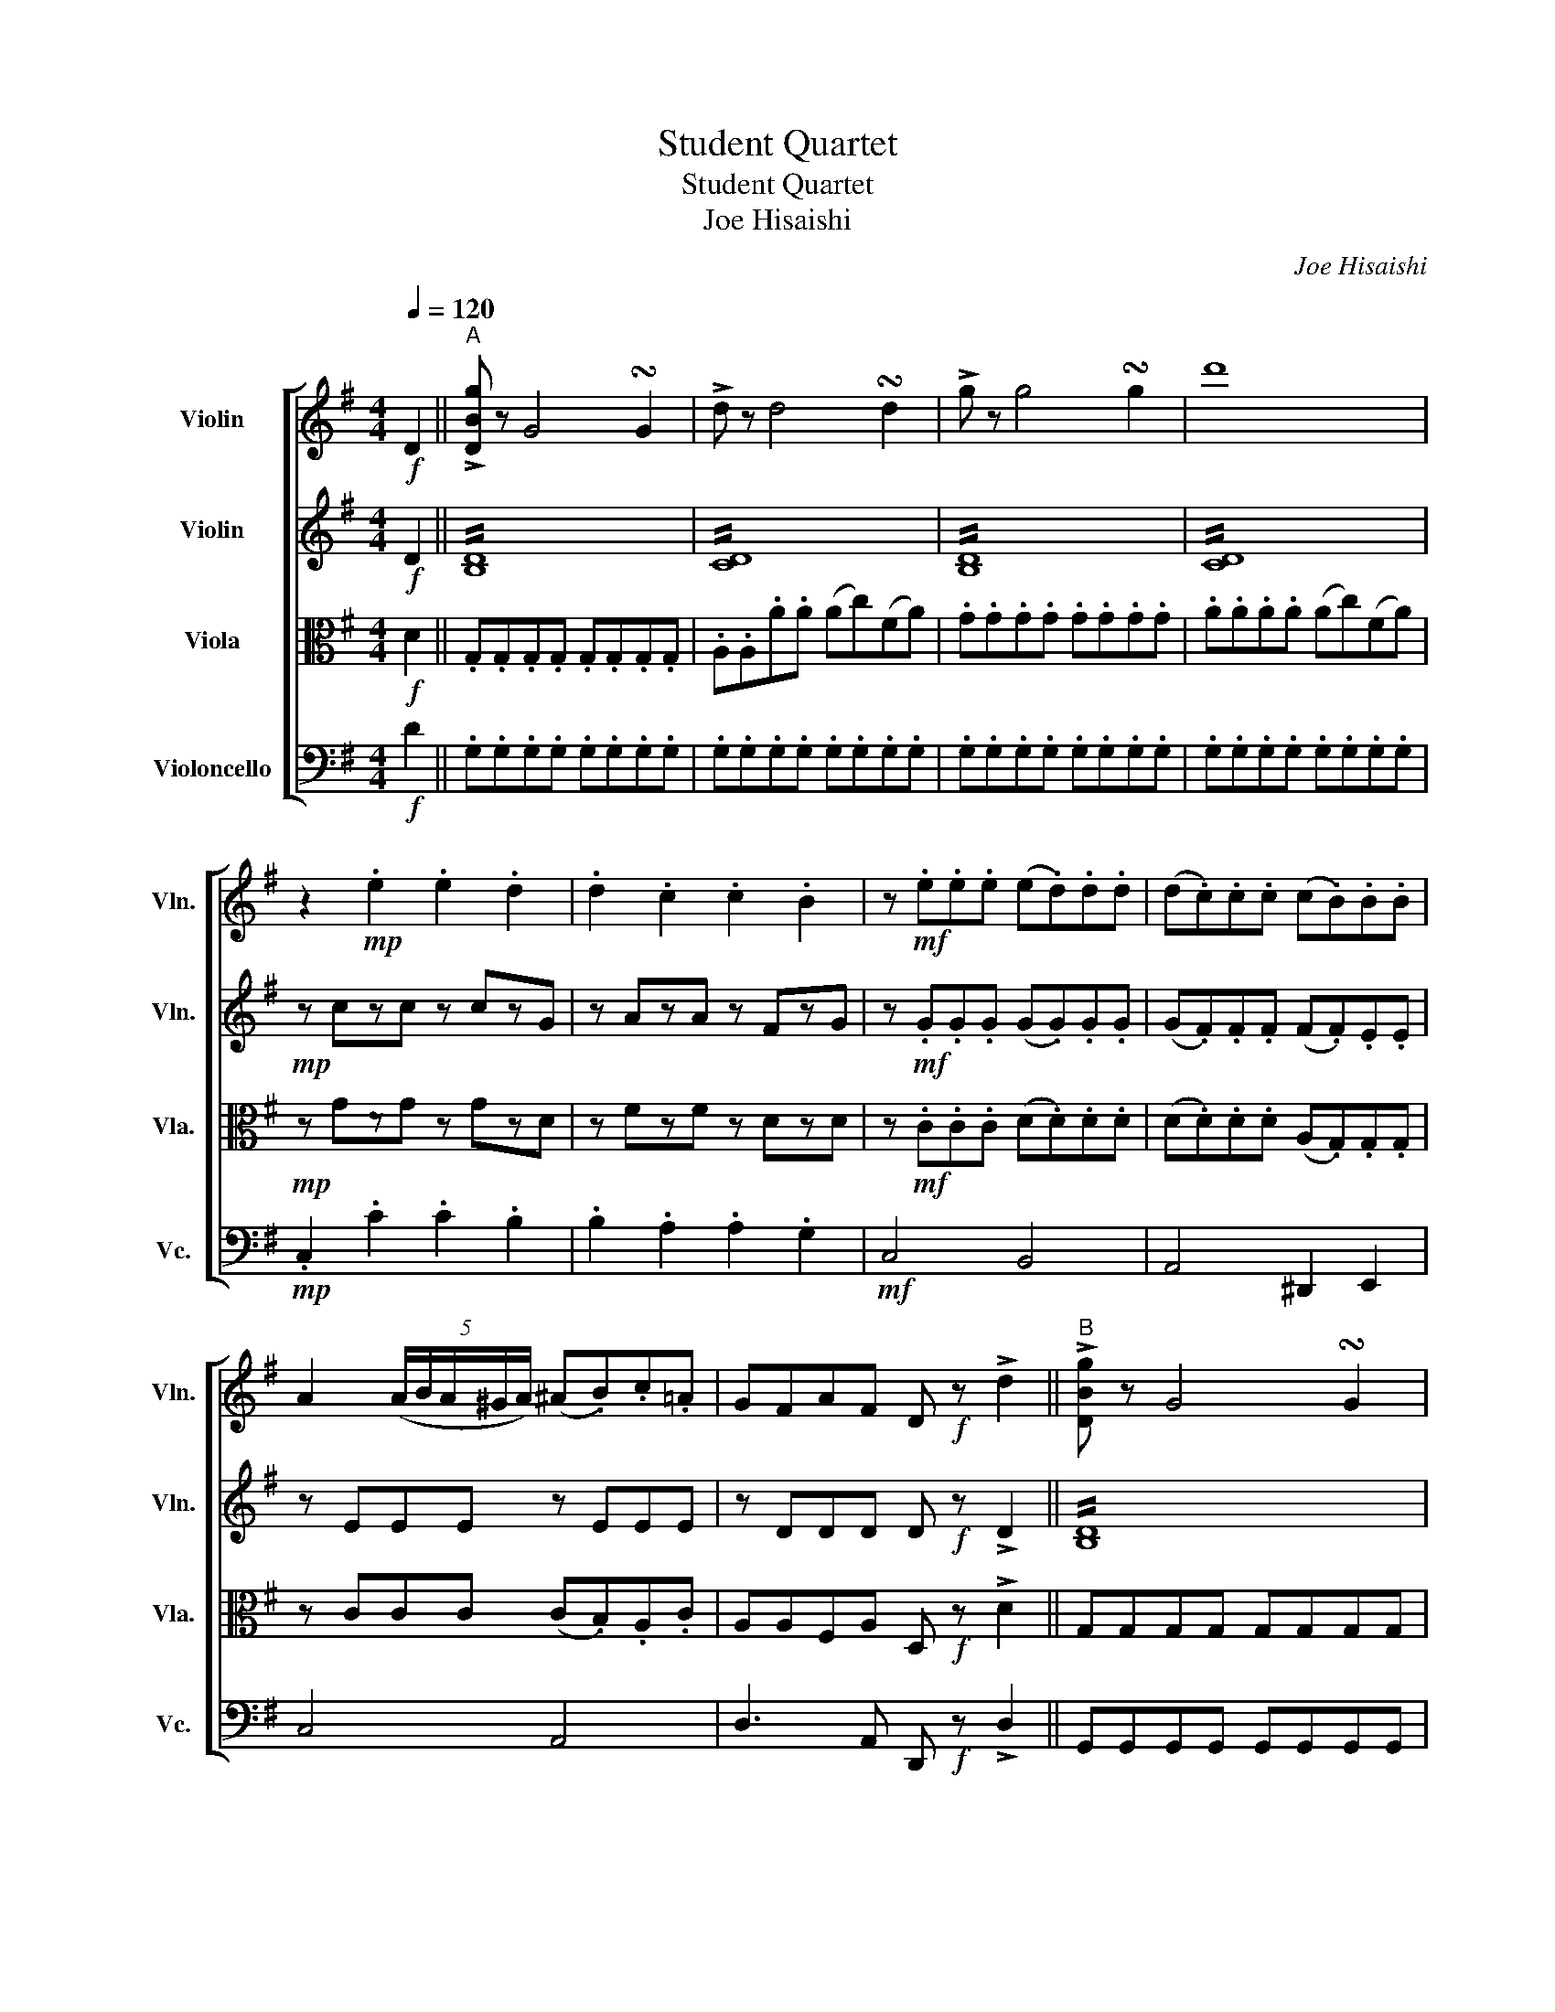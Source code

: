 X:1
T:Student Quartet
T:Student Quartet
T:Joe Hisaishi
C:Joe Hisaishi
%%score [ 1 2 3 4 ]
L:1/8
Q:1/4=120
M:4/4
K:G
V:1 treble nm="Violin" snm="Vln."
V:2 treble nm="Violin" snm="Vln."
V:3 alto nm="Viola" snm="Vla."
V:4 bass nm="Violoncello" snm="Vc."
V:1
!f! D2 ||"^A" !>![DBg] z G4 !turn!G2 | !>!d z d4 !turn!d2 | !>!g z g4 !turn!g2 | d'8 | %5
 z2!mp! .e2 .e2 .d2 | .d2 .c2 .c2 .B2 | z!mf! .e.e.e (e.d).d.d | (d.c).c.c (c.B).B.B | %9
 A2 (5:4:5(A/B/A/^G/A/) (^A.B).c.=A | GFAF D!f! z !>!d2 ||"^B" !>![DBg] z G4 !turn!G2 | %12
 !>!d z d4 !turn!d2 | !>!g z g4 !turn!g2 | d'8 | z e'd'c' ba^ga | z ^d'c'b agfg | z c'ba gfef | %18
!mf! !>![DBg] z G4 !turn!G2 | d z d4 !turn!d2 |!mf!!>(! g3!mp! B!>)! c^cd^d | (e.c).A.e (d.c).A.F | %22
 G z D z (B,.D).G.B ||"^C"!p! c2- c/(B/A/G/) .F.D.D.D | (e3 d/B/) G2 z D | %25
 c2- c/(B/A/G/) .F.^D.D.D | e2- e/(B/G/F/) .E!<(!.G.G.G!<)! |!mf! g2- g/(f/e/d/) .^c._B.B.B | %28
 g2- g/(f/e/d/) .^c._B.B.B | (Pe.d)(Pf.e) (Pg.f)(Pa.g) | f2- f/A/d/f/ (a.g).e.^c | %31
!f! d [fd']2 [fd']2 [fd']2 [fd'] | [fd'] [fd']2 [fd']2 [fd']2 [fd'] | %33
 [ed'] [ed']2 [ed']2 [ed']2 [ed'] | [e^c'] [ec']2 [ec']2 [ec']2 [ec'] | d'2- d'(a/f/) .d.f.d.A | %36
 (!>!^A.B)(!>!^d.e) (!>!f.g)(!>!^a.b) | d4 fede | e4 d2 z!mp! f ||"^D" (f.^e).g.f .=e.d.^c.B | %40
 (^A.B).a.g (f/g/e- e2) | (e.^d).f.e .=d.^c.B.A | (^G.A).g.f (e/f/d- d2) | z f (g/f/e/f/) ^a4 | %44
 z f (g/f/e/f/) b4 | z ^c (d/c/=c/^c/) (a.^g).f.a |"_cresc." (^g.^e).d.^c (B.A).^G.^E | F8 || %48
"^E"!f! .[Af].[Af].[Af].[Af] .[Af].[Af].[Af].[Af] | .[Bf].[Bf].[Bf].[Bf] .[Bf].[Bf].[Bf].[Bf] | %50
 z8 | z8 | z8 | z8 | z8 | z8 | z8 |] %57
V:2
!f! D2 || !//![B,D]8 | !//![CD]8 | !//![B,D]8 | !//![CD]8 |!mp! z czc z czG | z AzA z FzG | %7
 z!mf! .G.G.G (G.G).G.G | (G.F).F.F (F.F).E.E | z EEE z EEE | z DDD D!f! z !>!D2 || !//![B,D]8 | %12
 !//![CD]8 | !//![B,D]8 | !//![D=F]8 | z cBA GF^EF | z BAG FE^DE | z AGF EDCD |!mf! !//![B,D]8 | %19
 !//![CD]8 |!mf!!>(! G3!mp! B,!>)! C^CD^D | z EEE z FDD | D z B, z G, z z2 || z!p! DDD D2 z2 | %24
 z DGD D2 z2 | z DDD C2 z2 | z EEE E2 z2 |!mf! A/B/^c/d/ e z E/F/G/F/ E/D/^C/D/ | %28
 A/B/^c/d/ e z E/F/G/F/ E/D/^C/D/ | FFAA BBEE | DEFF ^CCCE |!f! D d2 d2 d2 d | d d2 d2 d2 d | %33
 [GB] [GB]2 [GB]2 [GB]2 [GB] | [GA] [GA]2 [GA]2 [GA]2 [GA] | d2- d(A/F/) .D.F.D.A, | %36
 (!>!F.G)(!>!^A.B) (!>!^d.e)(!>!f.g) | A4 G4 | (G4 F2) z2 || z!mp! [DF][DF][DF] z [DF][DF][DF] | %40
 z [EG][EG][EG] z [EG][EG][EG] | z [EG][EG][EG] z [EG][EG][EG] | z [DF][DF][DF] z [DF][DF][DF] | %43
 ^cFcF cFcF | BFBF BFBF | AFAF AFAF |"_cresc." =FC^GC FCFC | FAFA FAFA || z8 | z8 | z8 | z8 | z8 | %53
 z8 | z8 | z8 | z8 |] %57
V:3
!f! D2 || .G,.G,.G,.G, .G,.G,.G,.G, | .A,.A,.A.A (Ac)(FA) | .G.G.G.G .G.G.G.G | .A.A.A.A (Ac)(FA) | %5
!mp! z GzG z GzD | z FzF z DzD | z!mf! .C.C.C (D.D).D.D | (D.D).D.D (A,.G,).G,.G, | %9
 z CCC (C.B,).A,.C | A,A,F,A, D,!f! z !>!D2 || G,G,G,G, G,G,G,G, | A,A,A,A, A,A,A,A, | %13
 G,G,G,G, G,G,G,G, | A,A,A,A, B,B,B,B, | [G,E]2 z [G,E] [A,C]2 z [A,C] | [F,^D]2 z B, B,2 z B, | %17
 [CE]2 z [CE] [A,C]2 z [A,C] |!f! B,G,B,D GDB,G, | A,F,A,D FDA,F, |!mf!!>(! G,3!mp! B,!>)! C^CD^D | %21
 z CCC z A,A,A, | B, z G, z D, z z2 || z!p! CCC C2 z2 | z B,DB, B,2 z2 | z CCC A,2 z2 | %26
 z B,B,B, B,2 z2 |!mf! ^C/D/E/F/ G z C/D/E/D/ CG, | ^C/D/E/F/ G z C/D/E/D/ CG, | DDEE FFB,B, | %30
 A,A,A,A, G,G,G,G, |!f! F/F/G/G/ A/A/G/G/ F/F/E/E/ D/D/^C/C/ | %32
 D/D/E/E/ F/F/E/E/ D/D/^C/C/ B,/B,/A,/A,/ | B,/B,/^C/C/ D/D/C/C/ B,/B,/G,/G,/ A,/A,/B,/B,/ | %34
 A,/A,/^G,/G,/ A,/A,/G,/G,/ A,/A,/=G,/G,/ F,/F,/E,/E,/ | D,D,D,D, D,D,D,D, | [B,E]2 z2 z4 | %37
 z [DF][DF][DF] z [^CE][CE][CE] | (^C4 D2) z2 || z!mp! B,B,B, z B,B,B, | z B,B,B, z B,B,B, | %41
 z ^CCC z CCC | z A,A,A, z A,A,A, | ^A,A,^CC EECC | DDFF BBFF | A,A,^CC FFCC | %46
"_cresc." B,B,B,B, ^CCB,B, | [A,^C][A,C][A,C][A,C] [A,C][A,C][A,C][A,C] || z8 | z8 | z8 | z8 | z8 | %53
 z8 | z8 | z8 | z8 |] %57
V:4
!f! D2 || .G,.G,.G,.G, .G,.G,.G,.G, | .G,.G,.G,.G, .G,.G,.G,.G, | .G,.G,.G,.G, .G,.G,.G,.G, | %4
 .G,.G,.G,.G, .G,.G,.G,.G, |!mp! .C,2 .C2 .C2 .B,2 | .B,2 .A,2 .A,2 .G,2 |!mf! C,4 B,,4 | %8
 A,,4 ^D,,2 E,,2 | C,4 A,,4 | D,3 A,, D,,!f! z !>!D,2 || G,,G,,G,,G,, G,,G,,G,,G,, | %12
 F,,F,,F,,F,, F,,F,,F,,F,, | E,,E,,E,,E,, E,,E,,E,,E,, | (D,,.E,,).=F,,.^F,, (G,,.^G,,).A,,.B,, | %15
 C,2 z C, F,,2 z F,, | B,,2 z B,, E,2 z E, | A,,2 z A,, D,2 z D, |!f! G,D,G,B, DB,G,D, | %19
 F,D,F,A, DA,F,D, |!mf!!>(! G,3!mp! B,,!>)! C,^C,D,^D, | C,2 z2 D,2 z2 | G, z D, z G,, z z2 || %23
 z!p! F,A,F, D,2 z2 | z G,B,A, G,F,E,D, | z F,A,F, ^D,2 z2 | z E,G,E, B,,2 z2 | %27
!mf! A,,A,,A,,A,, _B,,^C,E,C, | A,,A,,A,,A,, _B,,^C,E,C, | .B,,2 .^C,2 .D,2 .G,,2 | %30
 A,,A,,A,,A,, A,,A,,A,,A,, |!f! D/D/E/E/ F/F/E/E/ D/D/^C/C/ B,/B,/^A,/A,/ | %32
 B,/B,/^C/C/ D/D/C/C/ B,/B,/A,/A,/ G,/G,/F,/F,/ | %33
 G,/G,/A,/A,/ B,/B,/A,/A,/ G,/G,/E,/E,/ F,/F,/G,/G,/ | %34
 A,/A,/^G,/G,/ A,/A,/G,/G,/ A,/A,/=G,/G,/ F,/F,/E,/E,/ | D,D,D,D, D,D,D,D, | G,2 z2 z4 | A,4 A,,4 | %38
 (D,4 D,2) z2 ||!mp! B,,2 z2 B,,2 z2 | E,2 z2 E,2 z2 | A,,2 z2 A,,2 z2 | D,2 z2 D,2 z2 | %43
 F,F,^A,A, ^CCA,A, | B,B,DD FFDD | F,F,A,A, ^CCA,A, |"_cresc." ^C,C,^E,E, ^G,G,C,C, | %47
!f! F,^C,A,,^G,, F,,G,,A,,C, || z8 | z8 | z8 | z8 | z8 | z8 | z8 | z8 | z8 |] %57

